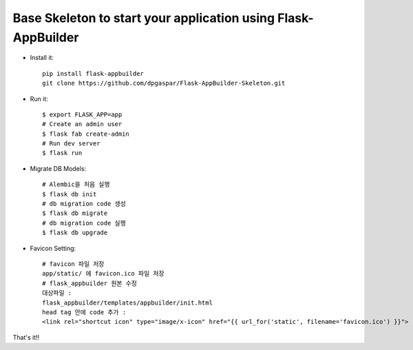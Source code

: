 Base Skeleton to start your application using Flask-AppBuilder
--------------------------------------------------------------

- Install it::

	pip install flask-appbuilder
	git clone https://github.com/dpgaspar/Flask-AppBuilder-Skeleton.git

- Run it::

    $ export FLASK_APP=app
    # Create an admin user
    $ flask fab create-admin
    # Run dev server
    $ flask run

- Migrate DB Models::

    # Alembic을 처음 실행
    $ flask db init
    # db migration code 생성
    $ flask db migrate
    # db migration code 실행
    $ flask db upgrade

- Favicon Setting::

    # favicon 파일 저장
    app/static/ 에 favicon.ico 파일 저장
    # flask_appbuilder 원본 수정
    대상파일 : 
    flask_appbuilder/templates/appbuilder/init.html
    head tag 안에 code 추가 : 
    <link rel="shortcut icon" type="image/x-icon" href="{{ url_for('static', filename='favicon.ico') }}">

That's it!!
